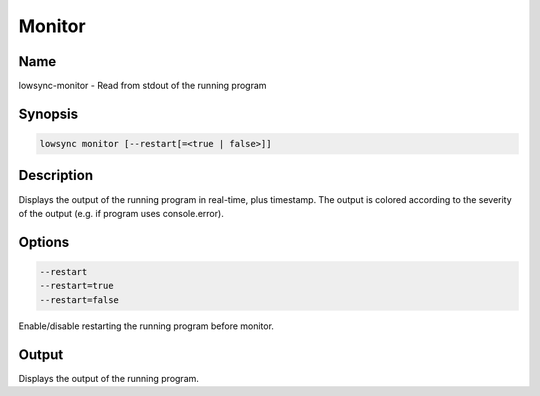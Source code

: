 ###################
Monitor
###################

Name
==================

lowsync-monitor - Read from stdout of the running program

Synopsis
==================

.. code-block:: bash

    lowsync monitor [--restart[=<true | false>]]

Description
==================

Displays the output of the running program in real-time, plus timestamp. The output is colored according to the severity of the output (e.g. if program uses console.error).

Options
==================

.. code-block:: bash

    --restart
    --restart=true
    --restart=false

Enable/disable restarting the running program before monitor.

Output
==================

Displays the output of the running program.